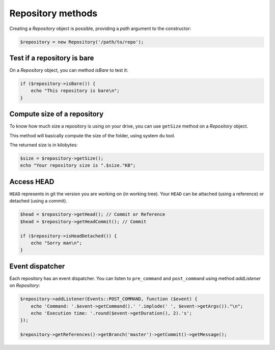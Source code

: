 Repository methods
==================

Creating a *Repository* object is possible, providing a *path* argument to the
constructor:

.. code-block:: php

    $repository = new Repository('/path/to/repo');

Test if a repository is bare
----------------------------

On a *Repository* object, you can method *isBare* to test it:

.. code-block:: php

    if ($repository->isBare()) {
        echo "This repository is bare\n";
    }

Compute size of a repository
----------------------------

To know how much size a repository is using on your drive, you can use
``getSize`` method on a *Repository* object.

This method will basically compute the size of the folder, using system ``du`` tool.

The returned size is in kilobytes:

.. code-block:: php

    $size = $repository->getSize();
    echo "Your repository size is ".$size."KB";

Access HEAD
-----------

``HEAD`` represents in git the version you are working on (in working tree).
Your ``HEAD`` can be attached (using a reference) or detached (using a commit).

.. code-block:: php

    $head = $repository->getHead(); // Commit or Reference
    $head = $repository->getHeadCommit(); // Commit

    if ($repository->isHeadDetached()) {
        echo "Sorry man\n";
    }

Event dispatcher
----------------

Each repository has an event dispatcher. You can listen to ``pre_command`` and
``post_command`` using method *addListener* on *Repository*:

.. code-block:: php

    $repository->addListener(Events::POST_COMMAND, function ($event) {
        echo 'Command: '.$event->getCommand().' '.implode(' ', $event->getArgs())."\n";
        echo 'Execution time: '.round($event->getDuration(), 2).'s';
    });

    $repository->getReferences()->getBranch('master')->getCommit()->getMessage();
